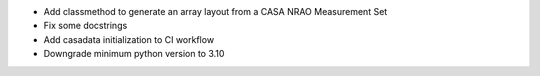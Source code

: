 - Add classmethod to generate an array layout from a CASA NRAO Measurement Set
- Fix some docstrings
- Add casadata initialization to CI workflow
- Downgrade minimum python version to 3.10
